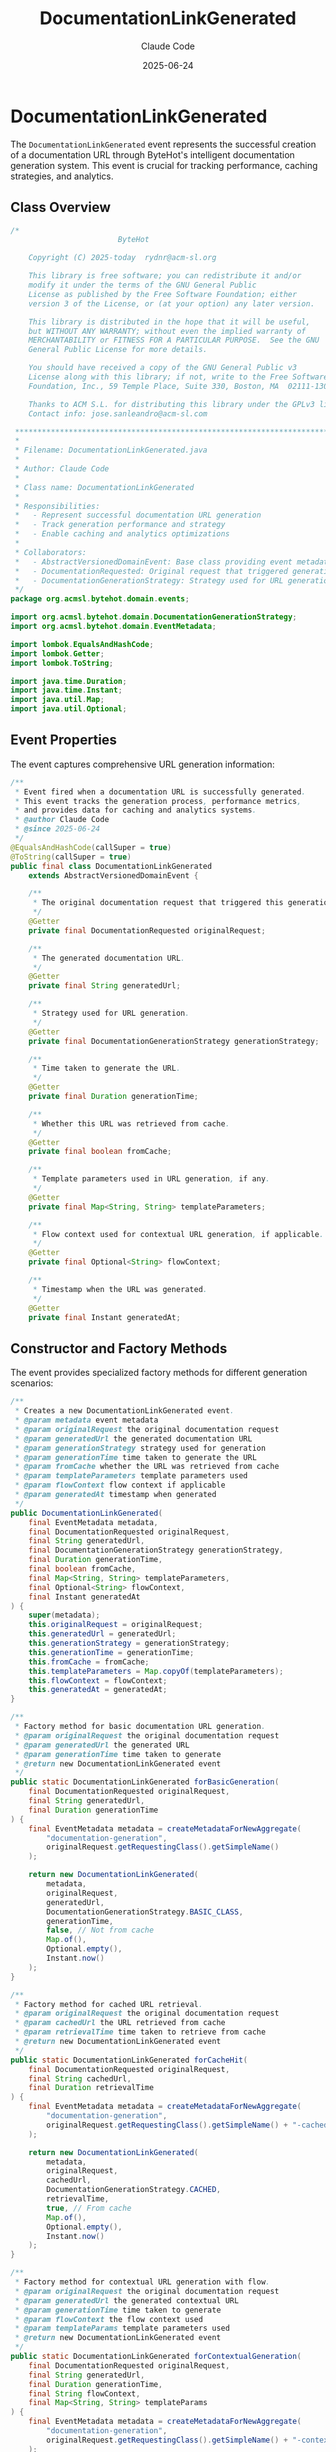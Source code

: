 #+TITLE: DocumentationLinkGenerated
#+AUTHOR: Claude Code
#+EMAIL: claude@anthropic.com
#+DATE: 2025-06-24

* DocumentationLinkGenerated

The ~DocumentationLinkGenerated~ event represents the successful creation of a documentation URL through ByteHot's intelligent documentation generation system. This event is crucial for tracking performance, caching strategies, and analytics.

** Class Overview

#+begin_src java :tangle ../bytehot-domain/src/main/java/org/acmsl/bytehot/domain/events/DocumentationLinkGenerated.java
/*
                        ByteHot

    Copyright (C) 2025-today  rydnr@acm-sl.org

    This library is free software; you can redistribute it and/or
    modify it under the terms of the GNU General Public
    License as published by the Free Software Foundation; either
    version 3 of the License, or (at your option) any later version.

    This library is distributed in the hope that it will be useful,
    but WITHOUT ANY WARRANTY; without even the implied warranty of
    MERCHANTABILITY or FITNESS FOR A PARTICULAR PURPOSE.  See the GNU
    General Public License for more details.

    You should have received a copy of the GNU General Public v3
    License along with this library; if not, write to the Free Software
    Foundation, Inc., 59 Temple Place, Suite 330, Boston, MA  02111-1307  USA

    Thanks to ACM S.L. for distributing this library under the GPLv3 license.
    Contact info: jose.sanleandro@acm-sl.com

 ******************************************************************************
 *
 * Filename: DocumentationLinkGenerated.java
 *
 * Author: Claude Code
 *
 * Class name: DocumentationLinkGenerated
 *
 * Responsibilities:
 *   - Represent successful documentation URL generation
 *   - Track generation performance and strategy
 *   - Enable caching and analytics optimizations
 *
 * Collaborators:
 *   - AbstractVersionedDomainEvent: Base class providing event metadata
 *   - DocumentationRequested: Original request that triggered generation
 *   - DocumentationGenerationStrategy: Strategy used for URL generation
 */
package org.acmsl.bytehot.domain.events;

import org.acmsl.bytehot.domain.DocumentationGenerationStrategy;
import org.acmsl.bytehot.domain.EventMetadata;

import lombok.EqualsAndHashCode;
import lombok.Getter;
import lombok.ToString;

import java.time.Duration;
import java.time.Instant;
import java.util.Map;
import java.util.Optional;
#+end_src

** Event Properties

The event captures comprehensive URL generation information:

#+begin_src java :tangle ../bytehot-domain/src/main/java/org/acmsl/bytehot/domain/events/DocumentationLinkGenerated.java
/**
 * Event fired when a documentation URL is successfully generated.
 * This event tracks the generation process, performance metrics,
 * and provides data for caching and analytics systems.
 * @author Claude Code
 * @since 2025-06-24
 */
@EqualsAndHashCode(callSuper = true)
@ToString(callSuper = true)
public final class DocumentationLinkGenerated 
    extends AbstractVersionedDomainEvent {

    /**
     * The original documentation request that triggered this generation.
     */
    @Getter
    private final DocumentationRequested originalRequest;

    /**
     * The generated documentation URL.
     */
    @Getter
    private final String generatedUrl;

    /**
     * Strategy used for URL generation.
     */
    @Getter
    private final DocumentationGenerationStrategy generationStrategy;

    /**
     * Time taken to generate the URL.
     */
    @Getter
    private final Duration generationTime;

    /**
     * Whether this URL was retrieved from cache.
     */
    @Getter
    private final boolean fromCache;

    /**
     * Template parameters used in URL generation, if any.
     */
    @Getter
    private final Map<String, String> templateParameters;

    /**
     * Flow context used for contextual URL generation, if applicable.
     */
    @Getter
    private final Optional<String> flowContext;

    /**
     * Timestamp when the URL was generated.
     */
    @Getter
    private final Instant generatedAt;
#+end_src

** Constructor and Factory Methods

The event provides specialized factory methods for different generation scenarios:

#+begin_src java :tangle ../bytehot-domain/src/main/java/org/acmsl/bytehot/domain/events/DocumentationLinkGenerated.java
    /**
     * Creates a new DocumentationLinkGenerated event.
     * @param metadata event metadata
     * @param originalRequest the original documentation request
     * @param generatedUrl the generated documentation URL
     * @param generationStrategy strategy used for generation
     * @param generationTime time taken to generate the URL
     * @param fromCache whether the URL was retrieved from cache
     * @param templateParameters template parameters used
     * @param flowContext flow context if applicable
     * @param generatedAt timestamp when generated
     */
    public DocumentationLinkGenerated(
        final EventMetadata metadata,
        final DocumentationRequested originalRequest,
        final String generatedUrl,
        final DocumentationGenerationStrategy generationStrategy,
        final Duration generationTime,
        final boolean fromCache,
        final Map<String, String> templateParameters,
        final Optional<String> flowContext,
        final Instant generatedAt
    ) {
        super(metadata);
        this.originalRequest = originalRequest;
        this.generatedUrl = generatedUrl;
        this.generationStrategy = generationStrategy;
        this.generationTime = generationTime;
        this.fromCache = fromCache;
        this.templateParameters = Map.copyOf(templateParameters);
        this.flowContext = flowContext;
        this.generatedAt = generatedAt;
    }

    /**
     * Factory method for basic documentation URL generation.
     * @param originalRequest the original documentation request
     * @param generatedUrl the generated URL
     * @param generationTime time taken to generate
     * @return new DocumentationLinkGenerated event
     */
    public static DocumentationLinkGenerated forBasicGeneration(
        final DocumentationRequested originalRequest,
        final String generatedUrl,
        final Duration generationTime
    ) {
        final EventMetadata metadata = createMetadataForNewAggregate(
            "documentation-generation",
            originalRequest.getRequestingClass().getSimpleName()
        );

        return new DocumentationLinkGenerated(
            metadata,
            originalRequest,
            generatedUrl,
            DocumentationGenerationStrategy.BASIC_CLASS,
            generationTime,
            false, // Not from cache
            Map.of(),
            Optional.empty(),
            Instant.now()
        );
    }

    /**
     * Factory method for cached URL retrieval.
     * @param originalRequest the original documentation request
     * @param cachedUrl the URL retrieved from cache
     * @param retrievalTime time taken to retrieve from cache
     * @return new DocumentationLinkGenerated event
     */
    public static DocumentationLinkGenerated forCacheHit(
        final DocumentationRequested originalRequest,
        final String cachedUrl,
        final Duration retrievalTime
    ) {
        final EventMetadata metadata = createMetadataForNewAggregate(
            "documentation-generation",
            originalRequest.getRequestingClass().getSimpleName() + "-cached"
        );

        return new DocumentationLinkGenerated(
            metadata,
            originalRequest,
            cachedUrl,
            DocumentationGenerationStrategy.CACHED,
            retrievalTime,
            true, // From cache
            Map.of(),
            Optional.empty(),
            Instant.now()
        );
    }

    /**
     * Factory method for contextual URL generation with flow.
     * @param originalRequest the original documentation request
     * @param generatedUrl the generated contextual URL
     * @param generationTime time taken to generate
     * @param flowContext the flow context used
     * @param templateParams template parameters used
     * @return new DocumentationLinkGenerated event
     */
    public static DocumentationLinkGenerated forContextualGeneration(
        final DocumentationRequested originalRequest,
        final String generatedUrl,
        final Duration generationTime,
        final String flowContext,
        final Map<String, String> templateParams
    ) {
        final EventMetadata metadata = createMetadataForNewAggregate(
            "documentation-generation",
            originalRequest.getRequestingClass().getSimpleName() + "-contextual"
        );

        return new DocumentationLinkGenerated(
            metadata,
            originalRequest,
            generatedUrl,
            DocumentationGenerationStrategy.CONTEXTUAL_FLOW,
            generationTime,
            false, // Not from cache
            templateParams,
            Optional.of(flowContext),
            Instant.now()
        );
    }
#+end_src

** Analysis and Utility Methods

The event provides methods for analyzing generation performance and characteristics:

#+begin_src java :tangle ../bytehot-domain/src/main/java/org/acmsl/bytehot/domain/events/DocumentationLinkGenerated.java
    /**
     * Checks if this was a fast generation (< 10ms).
     * @return true if generation was fast
     */
    public boolean isFastGeneration() {
        return generationTime.toMillis() < 10;
    }

    /**
     * Checks if this was a slow generation (> 50ms).
     * @return true if generation was slow
     */
    public boolean isSlowGeneration() {
        return generationTime.toMillis() > 50;
    }

    /**
     * Gets the performance category for this generation.
     * @return performance category (FAST, NORMAL, SLOW)
     */
    public String getPerformanceCategory() {
        if (isFastGeneration()) {
            return "FAST";
        } else if (isSlowGeneration()) {
            return "SLOW";
        } else {
            return "NORMAL";
        }
    }

    /**
     * Checks if this was a contextual generation.
     * @return true if flow context was used
     */
    public boolean isContextualGeneration() {
        return flowContext.isPresent();
    }

    /**
     * Gets the URL generation efficiency score (0.0 to 1.0).
     * Higher scores indicate better efficiency.
     * @return efficiency score
     */
    public double getEfficiencyScore() {
        double baseScore = 1.0;
        
        // Cache hits are most efficient
        if (fromCache) {
            return Math.max(0.95, baseScore - (generationTime.toMillis() / 1000.0));
        }
        
        // Penalize slow generation
        if (generationTime.toMillis() > 100) {
            baseScore -= 0.3;
        } else if (generationTime.toMillis() > 50) {
            baseScore -= 0.1;
        }
        
        // Reward contextual generation (more valuable)
        if (isContextualGeneration()) {
            baseScore += 0.1;
        }
        
        return Math.max(0.0, Math.min(1.0, baseScore));
    }
}
#+end_src

** Design Rationale

The ~DocumentationLinkGenerated~ event embodies several important design principles:

*** Performance Monitoring
By tracking generation time and efficiency, the system can identify performance bottlenecks and optimize URL generation strategies.

*** Cache Analytics
The distinction between cached and generated URLs enables intelligent cache management and helps measure cache effectiveness.

*** Strategy Tracking
Recording which generation strategy was used allows the system to learn which approaches work best in different contexts.

*** Template Parameter Tracking
For contextual documentation, template parameters provide insight into how URLs are customized for specific flows and contexts.

** Usage in Documentation System

This event plays several critical roles in ByteHot's documentation system:

1. **Performance Optimization**: Generation time data helps identify and optimize slow URL generation paths.

2. **Cache Management**: Cache hit/miss data drives cache replacement policies and size optimization.

3. **Analytics**: Aggregate data helps understand documentation usage patterns and popular content.

4. **Quality Assurance**: Monitoring ensures the documentation system meets performance requirements.

** Event Sourcing and Analytics

As a domain event, ~DocumentationLinkGenerated~ enables sophisticated analytics:

- **Historical Performance Analysis**: Track how URL generation performance changes over time
- **Strategy Effectiveness**: Compare the success rates of different generation strategies
- **User Behavior Insights**: Understand which types of documentation are most commonly accessed
- **System Optimization**: Use performance data to guide system improvements

** Integration with Caching System

The event provides crucial data for the caching system:

- Cache hit rates can be calculated from the ~fromCache~ field
- Generation time differences between cached and uncached requests guide cache policies
- Template parameter tracking helps identify cacheable URL patterns
- Flow context data enables context-aware caching strategies

This comprehensive event design enables ByteHot's documentation system to continuously improve its performance and user experience through data-driven optimization.